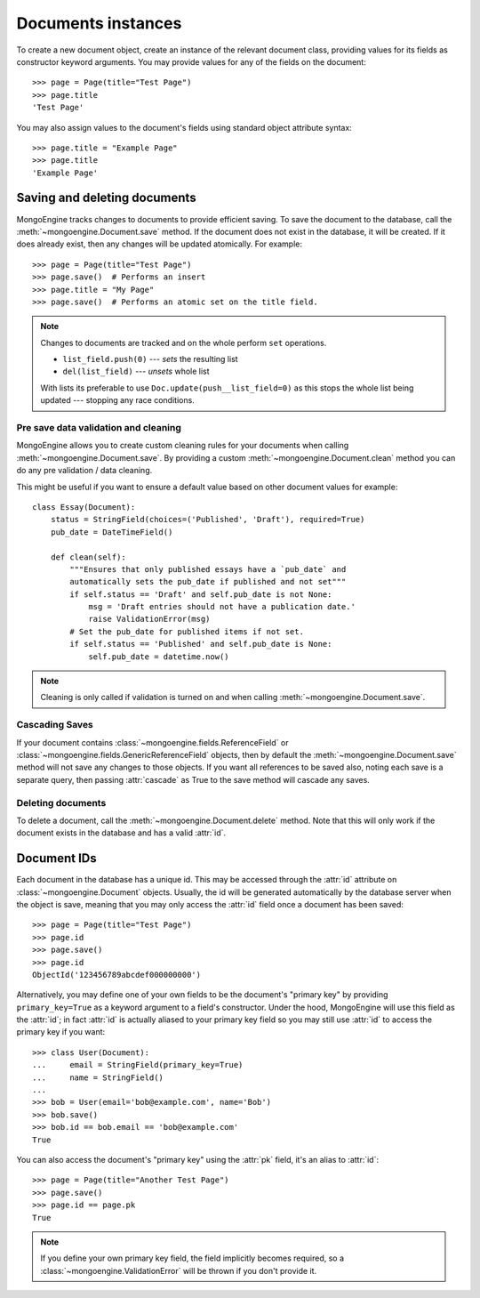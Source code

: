 ===================
Documents instances
===================
To create a new document object, create an instance of the relevant document
class, providing values for its fields as constructor keyword arguments.
You may provide values for any of the fields on the document::

    >>> page = Page(title="Test Page")
    >>> page.title
    'Test Page'

You may also assign values to the document's fields using standard object
attribute syntax::

    >>> page.title = "Example Page"
    >>> page.title
    'Example Page'

Saving and deleting documents
=============================
MongoEngine tracks changes to documents to provide efficient saving.  To save
the document to the database, call the :meth:`~mongoengine.Document.save` method.
If the document does not exist in the database, it will be created. If it does
already exist, then any changes will be updated atomically.  For example::

    >>> page = Page(title="Test Page")
    >>> page.save()  # Performs an insert
    >>> page.title = "My Page"
    >>> page.save()  # Performs an atomic set on the title field.

.. note::

    Changes to documents are tracked and on the whole perform ``set`` operations.

    * ``list_field.push(0)`` --- *sets* the resulting list
    * ``del(list_field)``   --- *unsets* whole list

    With lists its preferable to use ``Doc.update(push__list_field=0)`` as
    this stops the whole list being updated --- stopping any race conditions.

.. seealso::
    :ref:`guide-atomic-updates`

Pre save data validation and cleaning
-------------------------------------
MongoEngine allows you to create custom cleaning rules for your documents when
calling :meth:`~mongoengine.Document.save`.  By providing a custom
:meth:`~mongoengine.Document.clean` method you can do any pre validation / data
cleaning.

This might be useful if you want to ensure a default value based on other
document values for example::

    class Essay(Document):
        status = StringField(choices=('Published', 'Draft'), required=True)
        pub_date = DateTimeField()

        def clean(self):
            """Ensures that only published essays have a `pub_date` and
            automatically sets the pub_date if published and not set"""
            if self.status == 'Draft' and self.pub_date is not None:
                msg = 'Draft entries should not have a publication date.'
                raise ValidationError(msg)
            # Set the pub_date for published items if not set.
            if self.status == 'Published' and self.pub_date is None:
                self.pub_date = datetime.now()

.. note::
    Cleaning is only called if validation is turned on and when calling
    :meth:`~mongoengine.Document.save`.

Cascading Saves
---------------
If your document contains :class:`~mongoengine.fields.ReferenceField` or
:class:`~mongoengine.fields.GenericReferenceField` objects, then by default the
:meth:`~mongoengine.Document.save` method will not save any changes to
those objects.  If you want all references to be saved also, noting each
save is a separate query, then passing :attr:`cascade` as True
to the save method will cascade any saves.

Deleting documents
------------------
To delete a document, call the :meth:`~mongoengine.Document.delete` method.
Note that this will only work if the document exists in the database and has a
valid :attr:`id`.

Document IDs
============
Each document in the database has a unique id. This may be accessed through the
:attr:`id` attribute on :class:`~mongoengine.Document` objects. Usually, the id
will be generated automatically by the database server when the object is save,
meaning that you may only access the :attr:`id` field once a document has been
saved::

    >>> page = Page(title="Test Page")
    >>> page.id
    >>> page.save()
    >>> page.id
    ObjectId('123456789abcdef000000000')

Alternatively, you may define one of your own fields to be the document's
"primary key" by providing ``primary_key=True`` as a keyword argument to a
field's constructor. Under the hood, MongoEngine will use this field as the
:attr:`id`; in fact :attr:`id` is actually aliased to your primary key field so
you may still use :attr:`id` to access the primary key if you want::

    >>> class User(Document):
    ...     email = StringField(primary_key=True)
    ...     name = StringField()
    ...
    >>> bob = User(email='bob@example.com', name='Bob')
    >>> bob.save()
    >>> bob.id == bob.email == 'bob@example.com'
    True

You can also access the document's "primary key" using the :attr:`pk` field,
it's an alias to :attr:`id`::

    >>> page = Page(title="Another Test Page")
    >>> page.save()
    >>> page.id == page.pk
    True

.. note::

   If you define your own primary key field, the field implicitly becomes
   required, so a :class:`~mongoengine.ValidationError` will be thrown if
   you don't provide it.
